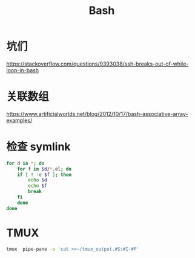 #+TITLE: Bash
#+WIKI: proglang/bash

* 坑们

https://stackoverflow.com/questions/9393038/ssh-breaks-out-of-while-loop-in-bash

* 关联数组
https://www.artificialworlds.net/blog/2012/10/17/bash-associative-array-examples/

* 检查 symlink


#+begin_src bash
for d in *; do
    for f in $d/*.el; do
	if [ ! -e $f ]; then
	    echo $d
	    echo $f
	    break
	fi
    done
done
#+end_src

* TMUX

#+BEGIN_SRC bash
tmux  pipe-pane -o 'cat >>~/tmux_output.#S:#I-#P'
#+END_SRC
